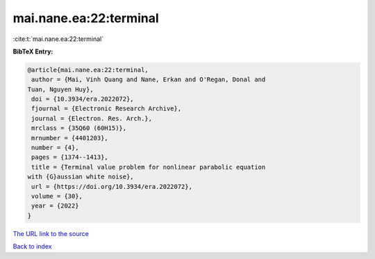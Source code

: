 mai.nane.ea:22:terminal
=======================

:cite:t:`mai.nane.ea:22:terminal`

**BibTeX Entry:**

.. code-block:: bibtex

   @article{mai.nane.ea:22:terminal,
    author = {Mai, Vinh Quang and Nane, Erkan and O'Regan, Donal and
   Tuan, Nguyen Huy},
    doi = {10.3934/era.2022072},
    fjournal = {Electronic Research Archive},
    journal = {Electron. Res. Arch.},
    mrclass = {35Q60 (60H15)},
    mrnumber = {4401203},
    number = {4},
    pages = {1374--1413},
    title = {Terminal value problem for nonlinear parabolic equation
   with {G}aussian white noise},
    url = {https://doi.org/10.3934/era.2022072},
    volume = {30},
    year = {2022}
   }
`The URL link to the source <ttps://doi.org/10.3934/era.2022072}>`_


`Back to index <../By-Cite-Keys.html>`_
